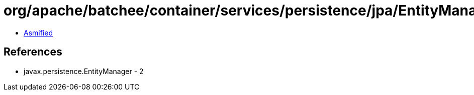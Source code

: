 = org/apache/batchee/container/services/persistence/jpa/EntityManagerProvider.class

 - link:EntityManagerProvider-asmified.java[Asmified]

== References

 - javax.persistence.EntityManager - 2
